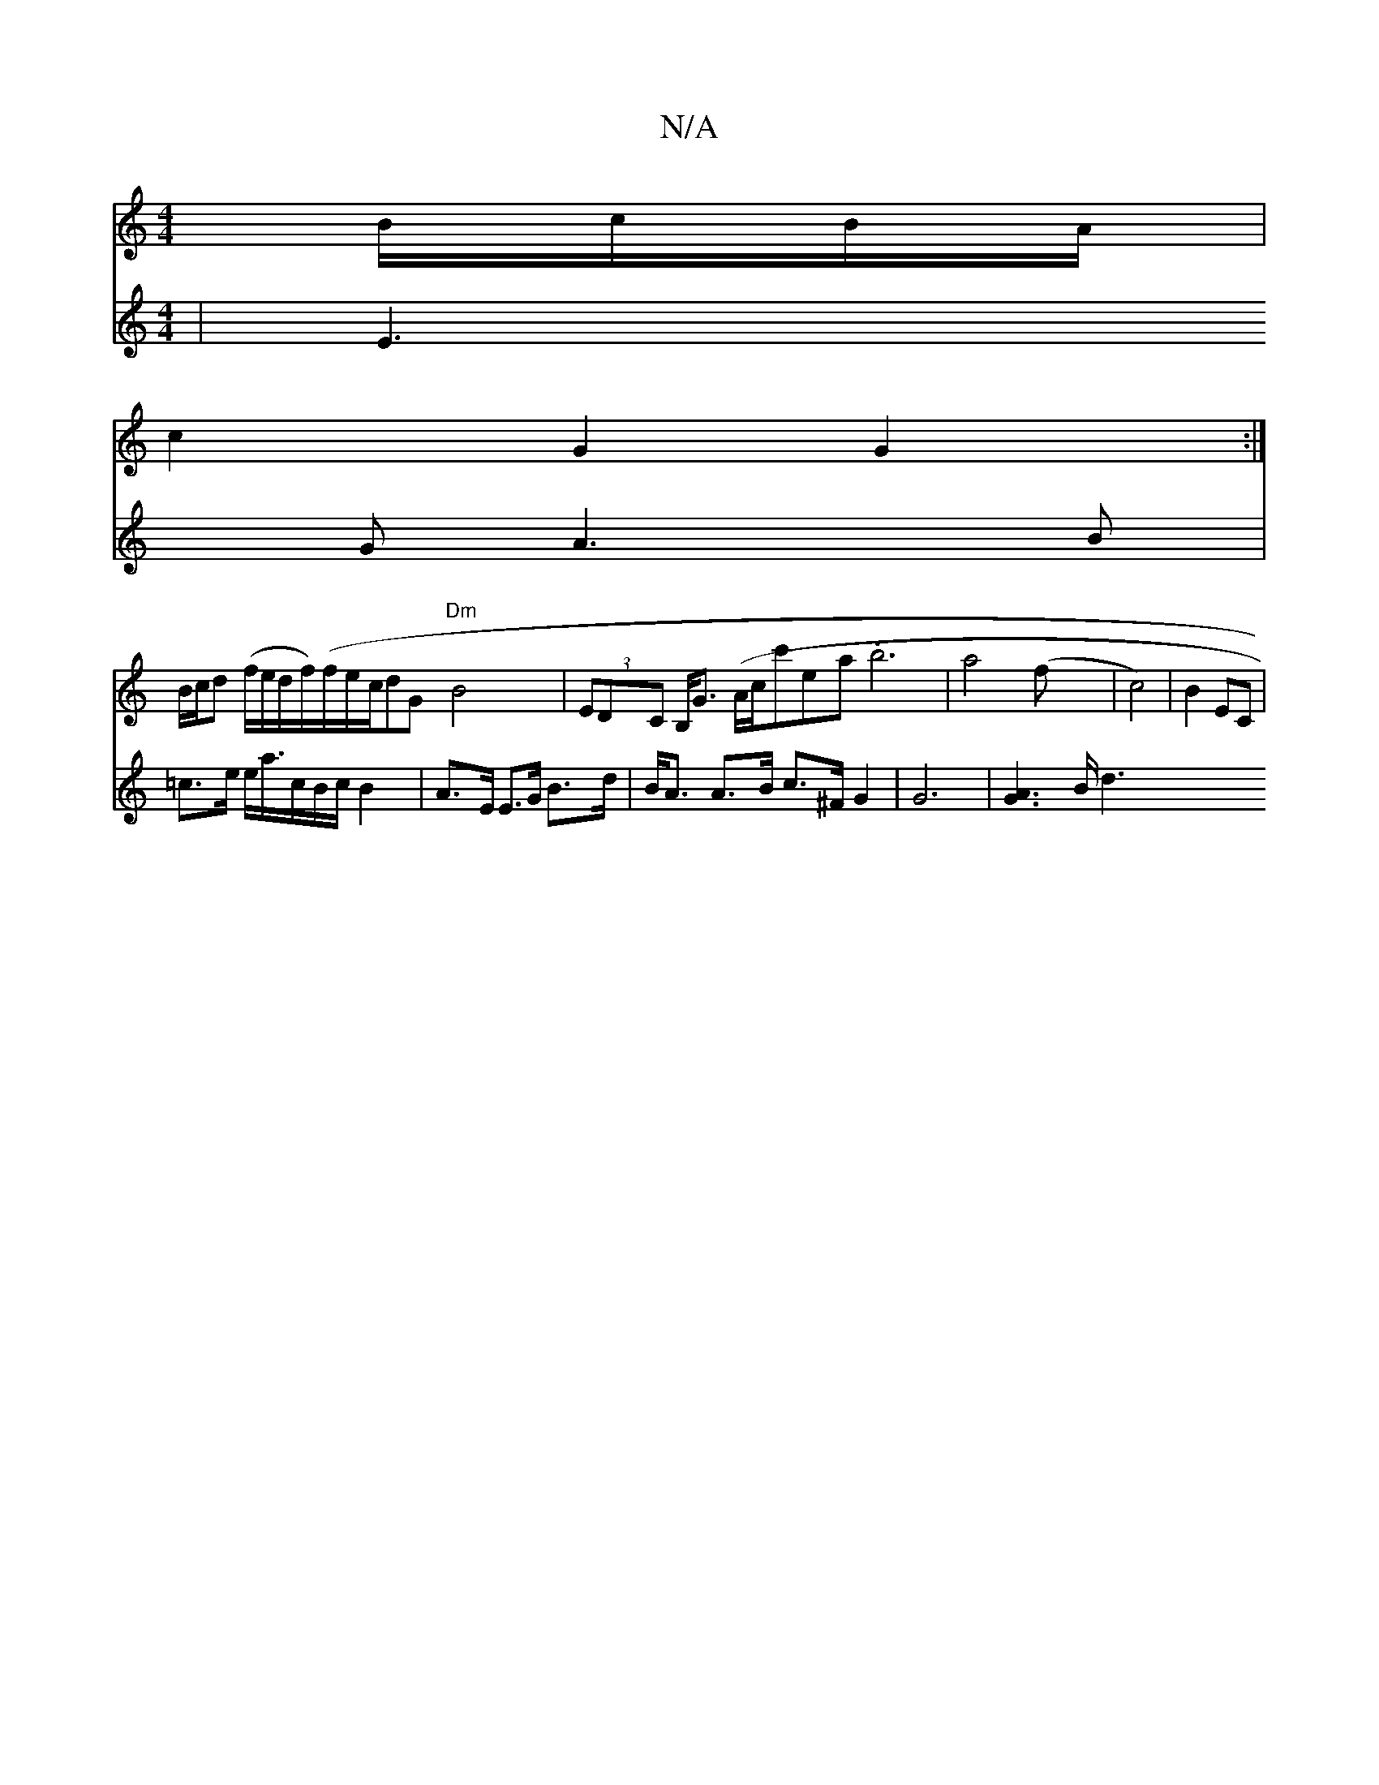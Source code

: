 X:1
T:N/A
M:4/4
R:N/A
K:Cmajor
B/c/B/A/|
c2 G2 G2:|
B/c/d (f/e/d/f/)(f/e/c/}dG "Dm"B4 | (3EDC B,<G (A/c/c'ea}.b6| a4(f|c4)|B2 EC|
V:5
K:(3FGE.F6 D4/8||
| E3 G A3B | =c>e e<a/c/B/c/ B2 |
A>E E>G B>d | B<A A>B c>^F G2|G6 |[A3G3]B/ d3